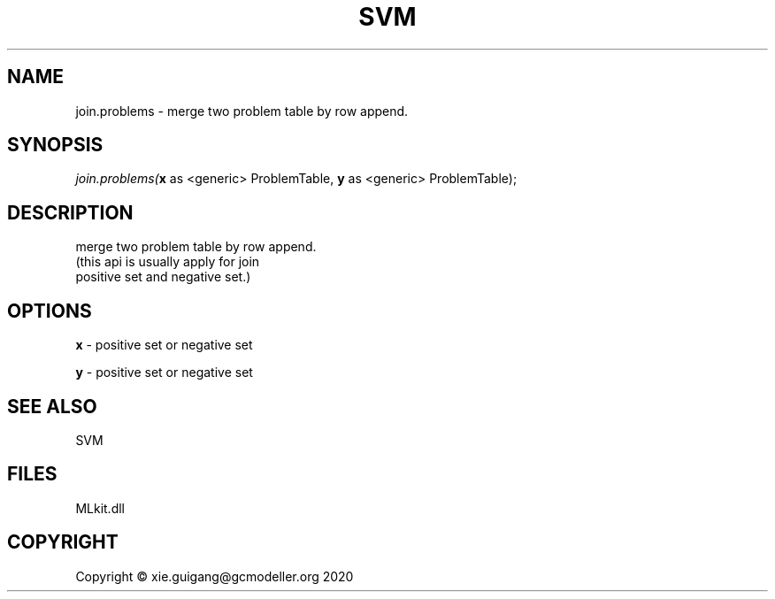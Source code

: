 .\" man page create by R# package system.
.TH SVM 1 2020-12-26 "join.problems" "join.problems"
.SH NAME
join.problems \- merge two problem table by row append.
.SH SYNOPSIS
\fIjoin.problems(\fBx\fR as <generic> ProblemTable, 
\fBy\fR as <generic> ProblemTable);\fR
.SH DESCRIPTION
.PP
merge two problem table by row append. 
 (this api is usually apply for join 
 positive set and negative set.)
.PP
.SH OPTIONS
.PP
\fBx\fB \fR\- positive set or negative set
.PP
.PP
\fBy\fB \fR\- positive set or negative set
.PP
.SH SEE ALSO
SVM
.SH FILES
.PP
MLkit.dll
.PP
.SH COPYRIGHT
Copyright © xie.guigang@gcmodeller.org 2020
